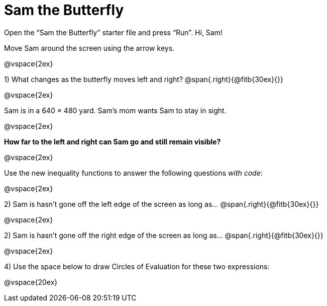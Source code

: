 = Sam the Butterfly

++++
<style>
.right{margin-right: 20ex; }
</style>
++++

Open the “Sam the Butterfly” starter file and press “Run”. Hi, Sam! 

Move Sam around the screen using the arrow keys.

@vspace{2ex}

1) What changes as the butterfly moves left and right? @span{.right}{@fitb{30ex}{}}

@vspace{2ex}

Sam is in a 640 × 480 yard. Sam’s mom wants Sam to stay in sight.

@vspace{2ex}

*How far to the left and right can Sam go and still remain visible?*

@vspace{2ex}

Use the new inequality functions to answer the following questions  _with code_:

@vspace{2ex}

2) Sam is hasn't gone off the left edge of the screen as long as…
@span{.right}{@fitb{30ex}{}}

@vspace{2ex}

2) Sam is hasn't gone off the right edge of the screen as long as…
@span{.right}{@fitb{30ex}{}}

@vspace{2ex}

4) Use the space below to draw Circles of Evaluation for these two expressions:

@vspace{20ex}